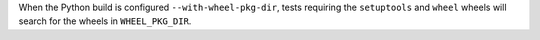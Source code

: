 When the Python build is configured ``--with-wheel-pkg-dir``, tests
requiring the ``setuptools`` and ``wheel`` wheels will search for the wheels
in ``WHEEL_PKG_DIR``.
